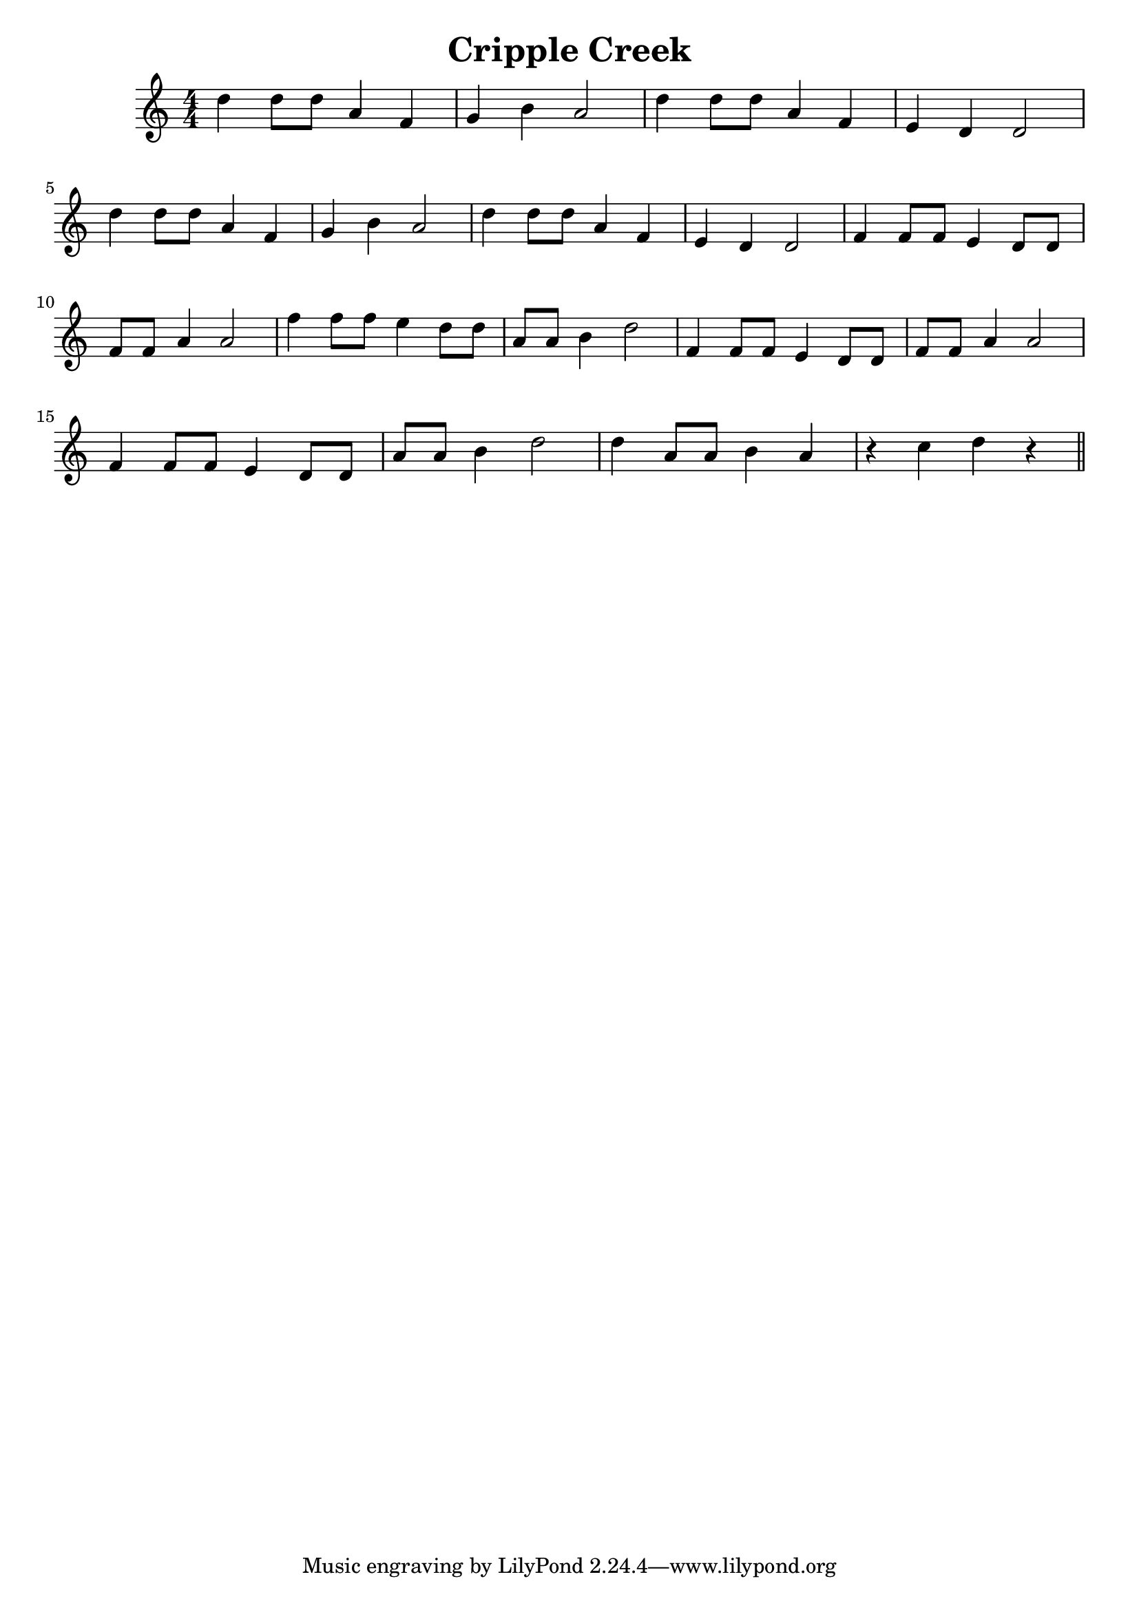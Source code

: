 \version "2.18.2"

\header { title = "Cripple Creek" }

\score {
  \relative c'' { %% Middle C is c' . We need one octave higher!
    \time 4/4
    \clef treble
    d d8 d a4 f | g b a2 | d4 d8 d a4 f | e d d2 |
    d'4 d8 d a4 f | g b a2 | d4 d8 d a4 f | e d d2 |
    f4 f8 f8 e4 d8 d8 | f8 f8 a4 a2 | f'4 f8 f8 e4 d8 d8 | 
    a8 a8 b4 d2 | f,4 f8 f8 e4 d8 d8 | f8 f8 a4 a2 | 
    f4 f8 f8 e4 d8 d8 | 
    a'8 a8 b4 d2 | d4 a8 a8 b4 a4 | r4 c d r4
    \bar "||"
  }
  \layout {
    \numericTimeSignature
    \context { 
      \Score \override SpacingSpanner.base-shortest-duration = #(ly:make-moment 1/16)
    }
  }
}
